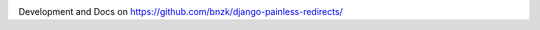 
.. image:: https://travis-ci.org/bnzk/django-painless-redirects.svg
    :target: https://travis-ci.org/bnzk/django-painless-redirects/
.. image:: https://img.shields.io/pypi/v/django-painless-redirects.svg
    :target: https://pypi.python.org/pypi/django-painless-redirects/
.. image:: https://img.shields.io/pypi/l/django-painless-redirects.svg
    :target: https://pypi.python.org/pypi/django-painless-redirects/

Development and Docs on `<https://github.com/bnzk/django-painless-redirects/>`_
